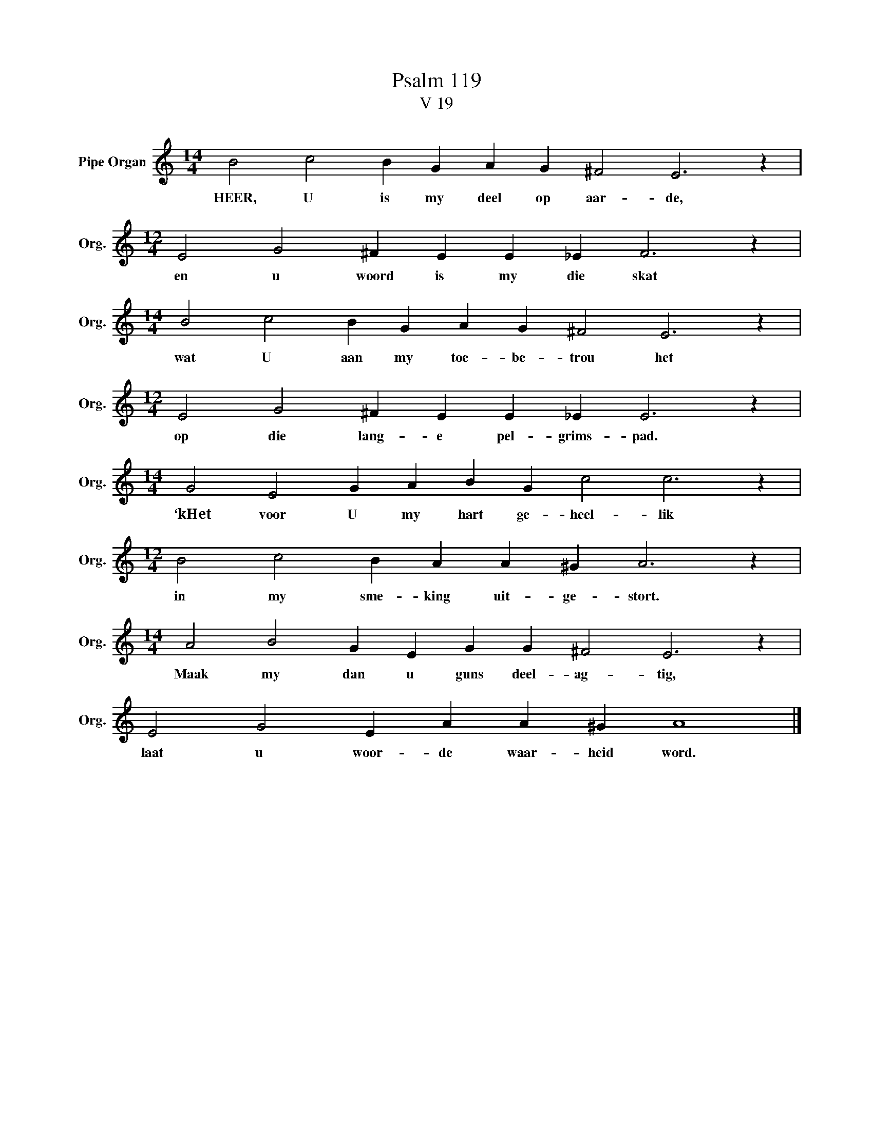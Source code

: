 X:1
T:Psalm 119
T:V 19
L:1/4
M:14/4
I:linebreak $
K:C
V:1 treble nm="Pipe Organ" snm="Org."
V:1
 B2 c2 B G A G ^F2 E3 z |$[M:12/4] E2 G2 ^F E E _E F3 z |$[M:14/4] B2 c2 B G A G ^F2 E3 z |$ %3
w: HEER, U is my deel op aar- de,|en u woord is my die skat|wat U aan my toe- be- trou het|
[M:12/4] E2 G2 ^F E E _E E3 z |$[M:14/4] G2 E2 G A B G c2 c3 z |$[M:12/4] B2 c2 B A A ^G A3 z |$ %6
w: op die lang- e pel- grims- pad.|‘kHet voor U my hart ge- heel- lik|in my sme- king uit- ge- stort.|
[M:14/4] A2 B2 G E G G ^F2 E3 z |$ E2 G2 E A A ^G A4 |] %8
w: Maak my dan u guns deel- ag- tig,|laat u woor- de waar- heid word.|

